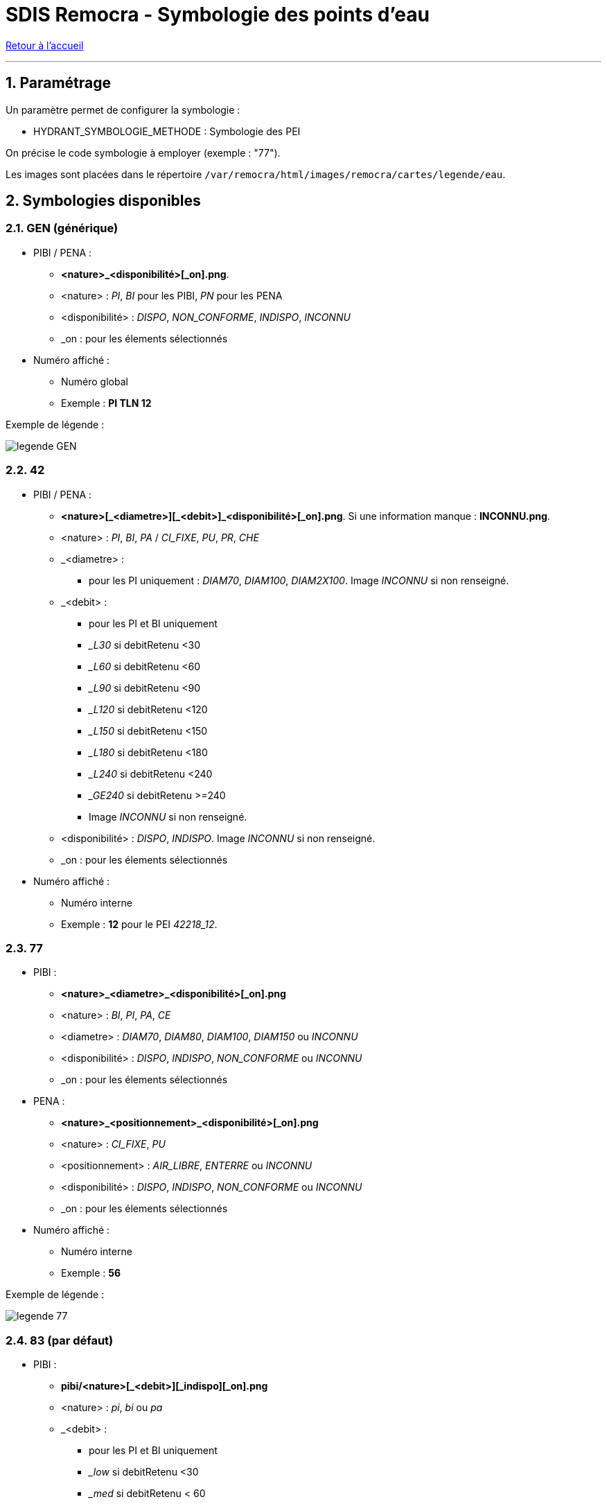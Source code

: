 = SDIS Remocra - Symbologie des points d'eau

ifdef::env-github,env-browser[:outfilesuffix: .adoc]

:experimental:
:icons: font
:imagesdir: ../images/pei

:toc:

:numbered:

link:../index{outfilesuffix}[Retour à l'accueil]

'''

== Paramétrage ==

Un paramètre permet de configurer la symbologie :

* HYDRANT_SYMBOLOGIE_METHODE : Symbologie des PEI

On précise le code symbologie à employer (exemple : "77").

Les images sont placées dans le répertoire ```/var/remocra/html/images/remocra/cartes/legende/eau```.



== Symbologies disponibles
=== GEN (générique) ===

* PIBI / PENA :
** *<nature>_<disponibilité>[_on].png*.
** <nature> : _PI_, _BI_ pour les PIBI, _PN_ pour les PENA
** <disponibilité> : _DISPO_, _NON_CONFORME_, _INDISPO_, _INCONNU_
** _on : pour les élements sélectionnés

* Numéro affiché :
** Numéro global
** Exemple : *PI TLN 12*

Exemple de légende :

image:legende_GEN.png[]

=== 42 ===

* PIBI / PENA :
** *<nature>[\_<diametre>][_<debit>]_<disponibilité>[_on].png*. Si une information manque : *INCONNU.png*.
** <nature> : _PI_, _BI_, _PA_ / _CI_FIXE_, _PU_, _PR_, _CHE_
** _<diametre> :
*** pour les PI uniquement : _DIAM70_, _DIAM100_, _DIAM2X100_. Image _INCONNU_ si non renseigné.
** _<debit> :
*** pour les PI et BI uniquement
*** __L30_ si debitRetenu <30
*** __L60_ si debitRetenu <60
*** __L90_ si debitRetenu <90
*** __L120_ si debitRetenu <120
*** __L150_ si debitRetenu <150
*** __L180_ si debitRetenu <180
*** __L240_ si debitRetenu <240
*** __GE240_ si debitRetenu >=240
*** Image _INCONNU_ si non renseigné.
** <disponibilité> : _DISPO_, _INDISPO_. Image _INCONNU_ si non renseigné.
** _on : pour les élements sélectionnés

* Numéro affiché :
** Numéro interne
** Exemple : *12* pour le PEI _42218_12_.

=== 77 ===

* PIBI :
** *<nature>_<diametre>_<disponibilité>[_on].png*
** <nature> : _BI_, _PI_, _PA_, _CE_
** <diametre> : _DIAM70_, _DIAM80_, _DIAM100_, _DIAM150_ ou _INCONNU_
** <disponibilité> : _DISPO_, _INDISPO_, _NON_CONFORME_ ou _INCONNU_
** _on : pour les élements sélectionnés

* PENA :
** *<nature>_<positionnement>_<disponibilité>[_on].png*
** <nature> : _CI_FIXE_, _PU_
** <positionnement> : _AIR_LIBRE_, _ENTERRE_ ou _INCONNU_
** <disponibilité> : _DISPO_, _INDISPO_, _NON_CONFORME_ ou _INCONNU_
** _on : pour les élements sélectionnés

* Numéro affiché :
** Numéro interne
** Exemple : *56*

Exemple de légende :

image:legende_77.png[]

=== 83 (par défaut) ===

* PIBI :
** *pibi/<nature>[_<debit>][_indispo][_on].png*
** <nature> : _pi_, _bi_ ou _pa_
** _<debit> :
*** pour les PI et BI uniquement
*** __low_ si debitRetenu <30
*** __med_ si debitRetenu < 60
*** __high_ sinon
*** avec debitRetenu : _debitMax_ si renseigné, _debit_ sinon
** _indispo si indisponible
** _on : pour les élements sélectionnés

* PENA :
** *pena/pn_<nature>[_hbe][_indispo][_on].png*
** <nature> : _citerne_fixe_ si CI_FIXE, _autre_ sinon
** __hbe_ pei HBE
** __indispo_ si indisponible
** __on_ : pour les élements sélectionnés

* Numéro affiché :
** Numéro global
** Exemple : *PI TLN 12*

Exemple de légende :

image:legende_83.png[]

=== 89 ===

* PIBI et PENA :
** *<nature>_<disponibilité>[_on].png*
** <nature> : _BI_, _PI_, _CE_, _CI_FIXE_, _PU_, _PE_, _RE_, _CA_
** <disponibilité> : _DISPO_, _INDISPO_, _NON_CONFORME_ ou _INCONNU_
** _on : pour les élements sélectionnés

* Numéro affiché :
** Numéro global
** Exemple : *89387_164*

